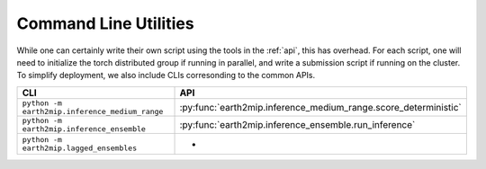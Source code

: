 .. _cli:

Command Line Utilities
======================

While one can certainly write their own script using the tools in the
:ref:`api`, this has overhead. For each script, one will need to
initialize the torch distributed group if running in parallel, and write a
submission script if running on the cluster. To simplify deployment, we also
include CLIs corresonding to the common APIs.

.. list-table::
   :widths: 25 25
   :header-rows: 1

   * - CLI
     - API
   * - ``python -m earth2mip.inference_medium_range``
     - :py:func:`earth2mip.inference_medium_range.score_deterministic`
   * - ``python -m earth2mip.inference_ensemble``
     - :py:func:`earth2mip.inference_ensemble.run_inference`
   * - ``python -m earth2mip.lagged_ensembles``
     - -
